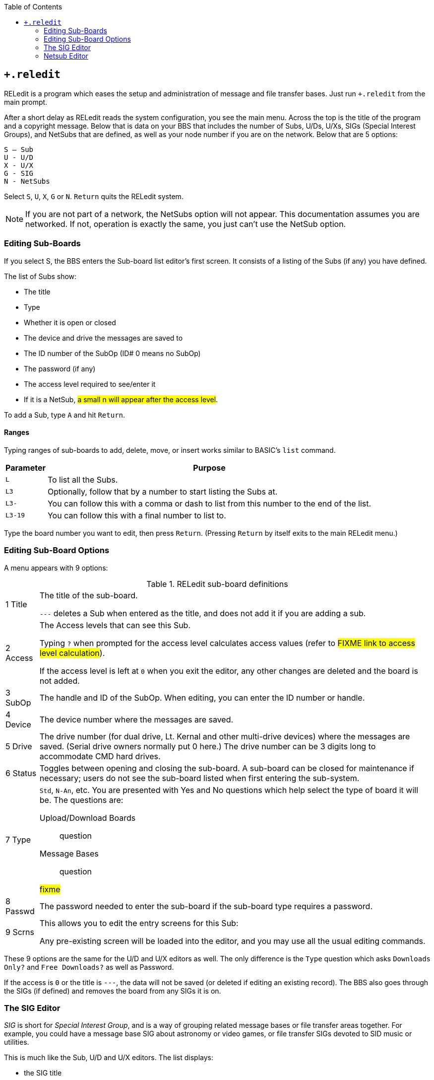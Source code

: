 :experimental:
:toc:

== `+.reledit`

////
This documentation was modified slightly from the text files on the RELedit and Networking plus-file disks.
I in no way take credit for the original documentation, just the cleanup and integration into these more current, streamlined documentation.
////

RELedit is a program which eases the setup and administration of message and file transfer bases.
Just run `+.reledit` from the main prompt.

After a short delay as RELedit reads the system configuration, you see the main menu.
Across the top is the title of the program and a copyright message.
Below that is data on your BBS that includes the number of Subs, U/Ds, U/Xs, SIGs (Special Interest Groups), and NetSubs that are defined, as well as your node number if you are on the network.
Below that are 5 options:

```
S – Sub
U - U/D
X - U/X
G - SIG
N - NetSubs
```

Select kbd:[S], kbd:[U], kbd:[X], kbd:[G] or kbd:[N].
kbd:[Return] quits the RELedit system.

====
NOTE: If you are not part of a network, the NetSubs option will not appear.
This documentation assumes you are networked.
If not, operation is exactly the same, you just can't use the NetSub option.
====

=== Editing Sub-Boards [[editing-sub-boards]]

If you select S, the BBS enters the Sub-board list editor's first screen.
It consists of a listing of the Subs (if any) you have defined.

The list of Subs show:

* The title
* Type
* Whether it is open or closed
* The device and drive the messages are saved to
* The ID number of the SubOp (ID# 0 means no SubOp)
* The password (if any)
* The access level required to see/enter it
* If it is a NetSub, #a small n will appear after the access level#.

To add a Sub, type kbd:[A] and hit kbd:[Return].

==== Ranges

Typing ranges of sub-boards to add, delete, move, or insert works similar to BASIC's `list` command.

[%autowidth]
[%header]
|===
|Parameter | Purpose
|kbd:[L] |To list all the Subs.

|kbd:[L3] |Optionally, follow that by a number to start listing the Subs at.

|kbd:[L3-] |You can follow this with a comma or dash to list from this number to the end of the list.

|kbd:[L3-19] |You can follow this with a final number to list to.
|===

Type the board number you want to edit, then press kbd:[Return].
(Pressing kbd:[Return] by itself exits to the main RELedit menu.)

=== Editing Sub-Board Options

A menu appears with 9 options:

.RELedit sub-board definitions

[%autowidth]
|===
|1 Title |The title of the sub-board.

`---` deletes a Sub when entered as the title, and does not add it if you are adding a sub.

|2 Access |The Access levels that can see this Sub.

Typing kbd:[?] when prompted for the access level calculates access values (refer to #FIXME link to access level calculation#).

If the access level is left at `0` when you exit the editor, any other changes are deleted and the board is not added.

|3 SubOp |The handle and ID of the SubOp.
When editing, you can enter the ID number or handle.

|4 Device |The device number where the messages are saved.

|5 Drive |The drive number (for dual drive, Lt. Kernal and other multi-drive devices) where the messages are saved.
(Serial drive owners normally put 0 here.)
The drive number can be 3 digits long to accommodate CMD hard drives.

|6 Status |Toggles between opening and closing the sub-board.
A sub-board can be closed for maintenance if necessary; users do not see the sub-board listed when first entering the sub-system.

|7 Type a| `Std`, `N-An`, etc.
You are presented with Yes and No questions which help select the type of board it will be.
The questions are:

Upload/Download Boards::
question

Message Bases::
question

#fixme#

|8 Passwd |The password needed to enter the sub-board if the sub-board type requires a password.

|9 Scrns a|
This allows you to edit the entry screens for this Sub:

Any pre-existing screen will be loaded into the editor, and you may use all the usual editing commands.

|===

These 9 options are the same for the U/D and U/X editors as well.
The only difference is the `Type` question which asks `Downloads Only?` and `Free Downloads?` as well as Password.

If the access is `0` or the title is `---`, the data will not be saved (or deleted if editing an existing record).
The BBS also goes through the SIGs (if defined) and removes the board from any SIGs it is on.

=== The SIG Editor

_SIG_ is short for _Special Interest Group_, and is a way of grouping related message bases or file transfer areas together.
For example, you could have a message base SIG about astronomy or video games, or file transfer SIGs devoted to SID music or utilities.

This is much like the Sub, U/D and U/X editors.
The list displays:

* the SIG title
* access
* the SIGop ID
* whether the Subs, U/Ds and U/Xs are open in that SIG

Another new feature found in this version of RELedit (when coupled with the newest version of the TurboRELs) is the ability to "`close`" a section of the board to a SIG.
What this does is prevent the SIG from being listed when the user enters the "`closed`" section.

For example, if you have a SIG that shows the U/X section closed, when a user types kbd:[UX], the SIG will not display, appearing as if the SIG does not exist in that area.

When you type the number of the SIG you wish to edit, the following
options appear:

.RELedit SIG Editing Options
[%autowidth]
|===
| |SIG title.

| |Access levels that can use this SIG.

| |The SIGop for this SIG.
Like SubOp in the Sub, U/D or U/X editors, you can enter either the ID number or handle of the user.

| |Toggles Subs open or closed.

| |Toggles U/Ds open or closed.

| |Toggles U/Xs open or closed.

| |Edit the list of Subs in this SIG.

| |Edit the list of U/Ds in this SIG.

| |Edit the list of U/Xs in this SIG.

| |Edit the entry screens for this SIG (ASCII or C/G).
|===

#FIXME#: fix numbering

==== Editing Lists

Using options 7 through 9, you are presented with a list of the Subs, U/Ds or U/Xs (depending on what option you select) that looks very much like the one users see when listing the available boards in SB/UD/UX.

Everything is keyed off of the position of the board in that list.
For example, if you enter kbd:[D5] it will delete the 5th board in the list of boards for that SIG.

The commands are as follows:

[%autowidth]
[%header]
|===
| Option | Purpose
| kbd:[A]dd board

| Add a board to the end of the list of boards for this SIG.
This command accepts ranges, or type just kbd:[A] and you are asked for the board number (which is the record number you saw in the Sub, U/D and U/X editors).

Typing kbd:[L] at the main `Edit` prompt or the `Add Which` prompt lists the defined Subs/UDs/UXs (depending on which type you are editing).

The Add command also allows multiple adds by giving it a range to add.
For example, kbd:[A5-10] will add Subs 5 to 10.
Range commands also work at the `Add Which` prompt.

| kbd:[I]nsert board

| Identify the number _before_ the board(s) you want inserted. 
Typing kbd:[S] at the edit prompt or the `Insert Before Which` prompt lists the boards in that SIG (again, you can enter a range here as well).
You can give the board number you want the new boards inserted before by typing kbd:[I] followed by the number.

|kbd:[M]ove boards
|You are asked which boards you want to move in the list of boards for that SIG.
Type kbd:[M] and the range at the `Edit` prompt.
Next, you are asked which board you want the selected boards to be moved after.

|kbd:[D]elete boards 
|You are asked which boards you wish to delete.
Again, ranges work here, in the same way.
This _only_ deletes the boards from the SIG list, not from the main Sub/UD/UX lists.
As before, kbd:[L] lists Subs/UDs/UXs, kbd:[S] scans the list of boards selected for that SIG list.
|===

Pressing kbd:[Return] saves the list, returning you to the editing screen for the SIG information.

When you hit kbd:[Return] at the SIG Edit prompt, the data is saved unless the title is `---` or the access is `0`.

If a SIG is deleted, the SIG list for that SIG is also deleted.

=== Netsub Editor

This editor lets you list all of the NetSub IDs you have (you can have up to 60) and edit the lists of boards they are linked to as well as what sub-boards on your BBS are part of that NetSub.

To define a networked sub, first set it up
(refer to <<editing-sub-boards>>).

When you hit kbd:[N] at the main prompt, the BBS looks on your disk for the NetSub data files.
These files are program files that are loaded into memory using one of the new protocol files written for the NetSubs.

====
TIP: If you have a Lt. Kernal, have the Autoload feature turned on, and have a floppy drive with the same device number as the Lt. Kernal, you get a flashing error light on the floppy drive when you enter the NetSub editor as well as every time the new `+.NM.netsub` files are executed during Network Maint.
You might want to remove the floppy drive from your system if this bugs you, but it will not hurt the operation of RELedit or the BBS.
====

The list only displays the NetSub IDs you have defined on your BBS.

Type the number on the left of the NetSub ID you wish to edit and you are taken to the editing screen.

You will now see 18 options:

Option #1 lets you modify the NetSub ID.

Options #2 through #17 are Network IDs of the boards that this NetSub is linked to.
This list should only contain the IDs of boards that you send NetSubs directly to, not every board that is linked to that NetSub anywhere on the network.

The board IDs are _not_ verified.
This is inline with the new network design and the reasons for this will be explained when the Image Network is reorganized to make use of the new network features.

Option #18 lets you define which boards on your BBS are parts of this particular NetSub.

The editor that is entered when you select option #18 is very much like the SIG list editor.
(As a matter of fact, both the SIG editor and NetSub editor use the same routines!)
The only differences are as follows:

* Up to 60 boards can be defined as being part of a particular NetSub.
* You can only add boards that are not already identified as being Networked.

====
NOTE: To remove Network status from a particular sub-board, it must be deleted and re-added using the Subs editor.
====

* The "Multi-Add" and "Multi-Insert" functions skip not only deleted records, but already networked boards.

While the order of the subs in this list does not in any way affect the order in which they are listed to users, it does affect the order in which they are scanned when `+.NM.netsub` is run.
When a message comes
in to a board, the boards are searched for a post of the same name in the order defined in this section.  If none are found, the boards are scanned in the same order again for a place to post a new message.

You may want to rearrange the order of the Subs to speed up NetSub operation.

====
.Example

If you have a sub containing older posts not responded to as often as a sub found later in the list, you might want to switch their order so the board with more activity comes first.
This way the BBS does not read through older posts for no reason.
====

==== Overflow Subs

This is a system allowing you to set multiple boards as being part of a particular NetSub ID.
When a network message comes in, all subs part of a particular NetSub ID are searched, and the response (or new post) is added where appropriate.

That should just about cover the options available to you in the new RELedit.
I hope you enjoy it and find it useful in maintaining your BBS.
